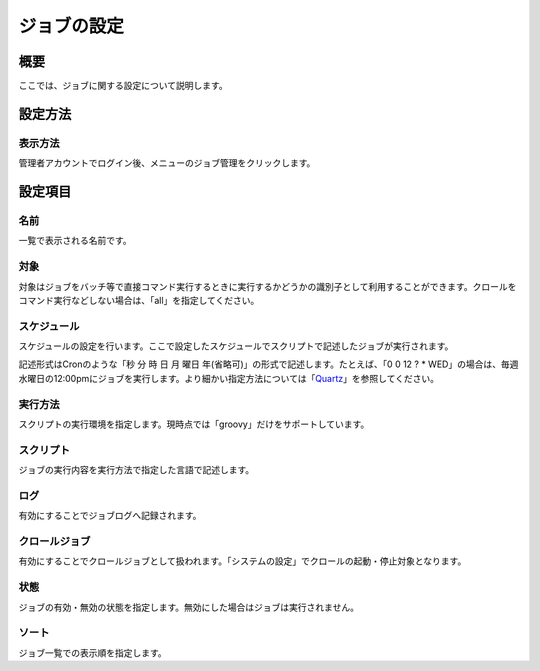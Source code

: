 ============
ジョブの設定
============

概要
====

ここでは、ジョブに関する設定について説明します。

設定方法
========

表示方法
--------

管理者アカウントでログイン後、メニューのジョブ管理をクリックします。

|image0|

|image1|

設定項目
========

名前
----

一覧で表示される名前です。

対象
----

対象はジョブをバッチ等で直接コマンド実行するときに実行するかどうかの識別子として利用することができます。クロールをコマンド実行などしない場合は、「all」を指定してください。

スケジュール
------------

スケジュールの設定を行います。ここで設定したスケジュールでスクリプトで記述したジョブが実行されます。

記述形式はCronのような「秒 分 時 日 月 曜日
年(省略可)」の形式で記述します。たとえば、「0 0 12 ? \*
WED」の場合は、毎週水曜日の12:00pmにジョブを実行します。より細かい指定方法については「\ `Quartz <http://quartz-scheduler.org/documentation/quartz-2.2.x/tutorials/tutorial-lesson-06>`__\ 」を参照してください。

実行方法
--------

スクリプトの実行環境を指定します。現時点では「groovy」だけをサポートしています。

スクリプト
----------

ジョブの実行内容を実行方法で指定した言語で記述します。

ログ
----

有効にすることでジョブログへ記録されます。

クロールジョブ
--------------

有効にすることでクロールジョブとして扱われます。「システムの設定」でクロールの起動・停止対象となります。

状態
----

ジョブの有効・無効の状態を指定します。無効にした場合はジョブは実行されません。

ソート
------

ジョブ一覧での表示順を指定します。

.. |image0| image:: /images/ja/9.0/admin/scheduledJob-1.png
.. |image1| image:: /images/ja/9.0/admin/scheduledJob-2.png
